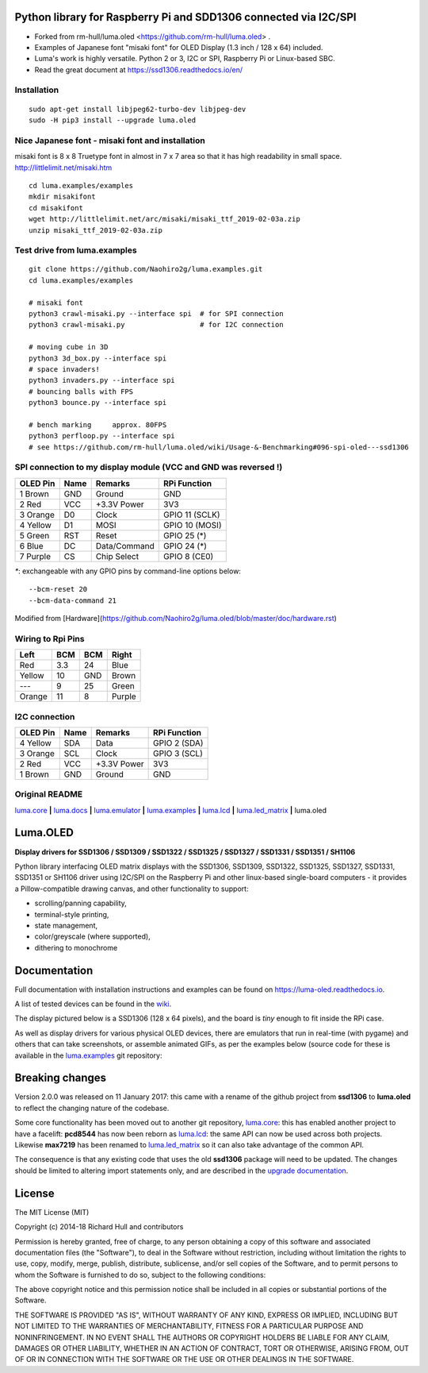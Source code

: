 Python library for Raspberry Pi and SDD1306 connected via I2C/SPI
--------------------------------------------------------------------------------------------
- Forked from rm-hull/luma.oled <https://github.com/rm-hull/luma.oled> .
- Examples of Japanese font "misaki font" for OLED Display (1.3 inch / 128 x 64) included.
- Luma's work is highly versatile. Python 2 or 3, I2C or SPI, Raspberry Pi or Linux-based SBC.
- Read the great document at https://ssd1306.readthedocs.io/en/ 


Installation
^^^^^^^^^^^^
::

    sudo apt-get install libjpeg62-turbo-dev libjpeg-dev
    sudo -H pip3 install --upgrade luma.oled


Nice Japanese font - misaki font and installation
^^^^^^^^^^^^^^^^^^^^^^^^^^^^^^^
misaki font is 8 x 8 Truetype font in almost in 7 x 7 area so that it has high readability in small space.
http://littlelimit.net/misaki.htm

::

    cd luma.examples/examples
    mkdir misakifont
    cd misakifont
    wget http://littlelimit.net/arc/misaki/misaki_ttf_2019-02-03a.zip
    unzip misaki_ttf_2019-02-03a.zip


Test drive from luma.examples
^^^^^^^^^^^^^^^^^^^^^^^^^^^^^
::

    git clone https://github.com/Naohiro2g/luma.examples.git
    cd luma.examples/examples

    # misaki font
    python3 crawl-misaki.py --interface spi  # for SPI connection
    python3 crawl-misaki.py                  # for I2C connection

    # moving cube in 3D
    python3 3d_box.py --interface spi
    # space invaders!
    python3 invaders.py --interface spi
    # bouncing balls with FPS
    python3 bounce.py --interface spi
    
    # bench marking     approx. 80FPS
    python3 perfloop.py --interface spi
    # see https://github.com/rm-hull/luma.oled/wiki/Usage-&-Benchmarking#096-spi-oled---ssd1306


SPI connection to my display module (VCC and GND was reversed !)
^^^^^^^^^^^^^^^^^^^^^^^^^^^^^^^^^^^^^^^^^^^^^^^^^^^^^^^^^^^^^^^^

========== ====== ============ ====================
OLED Pin   Name   Remarks      RPi Function
========== ====== ============ ====================
1 Brown    GND    Ground       GND
2 Red      VCC    +3.3V Power  3V3
3 Orange   D0     Clock        GPIO 11 (SCLK)
4 Yellow   D1     MOSI         GPIO 10 (MOSI)
5 Green    RST    Reset        GPIO 25 (*)
6 Blue     DC     Data/Command GPIO 24 (*)
7 Purple   CS     Chip Select  GPIO 8 (CE0)
========== ====== ============ ====================
`*`: exchangeable with any GPIO pins by command-line options below::

    --bcm-reset 20
    --bcm-data-command 21

Modified from [Hardware](https://github.com/Naohiro2g/luma.oled/blob/master/doc/hardware.rst)

Wiring to Rpi Pins
^^^^^^^^^^^^^^^^^^

======= ===== ===== ======= 
Left    BCM   BCM   Right
======= ===== ===== =======
Red     3.3   24    Blue
Yellow  10    GND   Brown
`---`   9     25    Green
Orange  11    8     Purple
======= ===== ===== =======



I2C connection
^^^^^^^^^^^^^^

========== ====== ============ ====================
OLED Pin   Name   Remarks      RPi Function
========== ====== ============ ====================
4 Yellow   SDA    Data         GPIO 2 (SDA)
3 Orange   SCL    Clock        GPIO 3 (SCL)
2 Red      VCC    +3.3V Power  3V3
1 Brown    GND    Ground       GND
========== ====== ============ ====================




Original README
^^^^^^^^^^^^^^^

`luma.core <https://github.com/rm-hull/luma.core>`__ **|** 
`luma.docs <https://github.com/rm-hull/luma.docs>`__ **|** 
`luma.emulator <https://github.com/rm-hull/luma.emulator>`__ **|** 
`luma.examples <https://github.com/rm-hull/luma.examples>`__ **|** 
`luma.lcd <https://github.com/rm-hull/luma.lcd>`__ **|** 
`luma.led_matrix <https://github.com/rm-hull/luma.led_matrix>`__ **|** 
luma.oled

Luma.OLED
---------
**Display drivers for SSD1306 / SSD1309 / SSD1322 / SSD1325 / SSD1327 / SSD1331 / SSD1351 / SH1106**

.. image:: https://travis-ci.org/rm-hull/luma.oled.svg?branch=master
   :target: https://travis-ci.org/rm-hull/luma.oled

.. image:: https://coveralls.io/repos/github/rm-hull/luma.oled/badge.svg?branch=master
   :target: https://coveralls.io/github/rm-hull/luma.oled?branch=master

.. image:: https://readthedocs.org/projects/luma-oled/badge/?version=latest
   :target: http://luma-oled.readthedocs.io/en/latest/?badge=latest

.. image:: https://img.shields.io/pypi/pyversions/luma.oled.svg
   :target: https://pypi.python.org/pypi/luma.oled

.. image:: https://img.shields.io/pypi/v/luma.oled.svg
   :target: https://pypi.python.org/pypi/luma.oled

.. image:: https://img.shields.io/maintenance/yes/2019.svg?maxAge=2592000

Python library interfacing OLED matrix displays with the SSD1306, SSD1309,
SSD1322, SSD1325, SSD1327, SSD1331, SSD1351 or SH1106 driver using I2C/SPI on
the Raspberry Pi and other linux-based single-board computers - it provides a
Pillow-compatible drawing canvas, and other functionality to support:

* scrolling/panning capability,
* terminal-style printing,
* state management,
* color/greyscale (where supported),
* dithering to monochrome

Documentation
-------------
Full documentation with installation instructions and examples can be found on
https://luma-oled.readthedocs.io.

A list of tested devices can be found in the
`wiki <https://github.com/rm-hull/luma.oled/wiki/Usage-&-Benchmarking>`_.

The display pictured below is a SSD1306 (128 x 64 pixels), and the board is `tiny` enough to fit
inside the RPi case.

.. image:: https://raw.githubusercontent.com/rm-hull/luma.oled/master/doc/images/mounted_display.jpg
   :alt: mounted

.. image:: https://raw.githubusercontent.com/rm-hull/luma.oled/master/doc/images/ssd1322.jpg
   :alt: ssd1322

As well as display drivers for various physical OLED devices, there are
emulators that run in real-time (with pygame) and others that can take
screenshots, or assemble animated GIFs, as per the examples below (source code
for these is available in the `luma.examples <https://github.com/rm-hull/luma.examples>`_ 
git repository:

.. image:: https://raw.githubusercontent.com/rm-hull/luma.oled/master/doc/images/clock_anim.gif?raw=true
   :alt: clock

.. image:: https://raw.githubusercontent.com/rm-hull/luma.oled/master/doc/images/invaders_anim.gif?raw=true
   :alt: invaders

.. image:: https://raw.githubusercontent.com/rm-hull/luma.oled/master/doc/images/crawl_anim.gif?raw=true
   :alt: crawl

Breaking changes
----------------
Version 2.0.0 was released on 11 January 2017: this came with a rename of the
github project from **ssd1306** to **luma.oled** to reflect the changing nature
of the codebase.

Some core functionality has been moved out to another git repository,
`luma.core <https://github.com/rm-hull/luma.core>`_: this has enabled
another project to have a facelift: **pcd8544** has now been reborn as
`luma.lcd <https://github.com/rm-hull/luma.lcd>`_: the same API can now be
used across both projects. Likewise **max7219** has been renamed to
`luma.led_matrix <https://github.com/rm-hull/luma.led_matrix>`_ so
it can also take advantage of the common API.

The consequence is that any existing code that uses the old **ssd1306** package
will need to be updated. The changes should be limited to altering import
statements only, and are described in the 
`upgrade documentation <https://luma-oled.readthedocs.io/en/latest/upgrade.html>`_.

License
-------
The MIT License (MIT)

Copyright (c) 2014-18 Richard Hull and contributors

Permission is hereby granted, free of charge, to any person obtaining a copy
of this software and associated documentation files (the "Software"), to deal
in the Software without restriction, including without limitation the rights
to use, copy, modify, merge, publish, distribute, sublicense, and/or sell
copies of the Software, and to permit persons to whom the Software is
furnished to do so, subject to the following conditions:

The above copyright notice and this permission notice shall be included in all
copies or substantial portions of the Software.

THE SOFTWARE IS PROVIDED "AS IS", WITHOUT WARRANTY OF ANY KIND, EXPRESS OR
IMPLIED, INCLUDING BUT NOT LIMITED TO THE WARRANTIES OF MERCHANTABILITY,
FITNESS FOR A PARTICULAR PURPOSE AND NONINFRINGEMENT. IN NO EVENT SHALL THE
AUTHORS OR COPYRIGHT HOLDERS BE LIABLE FOR ANY CLAIM, DAMAGES OR OTHER
LIABILITY, WHETHER IN AN ACTION OF CONTRACT, TORT OR OTHERWISE, ARISING FROM,
OUT OF OR IN CONNECTION WITH THE SOFTWARE OR THE USE OR OTHER DEALINGS IN THE
SOFTWARE.
